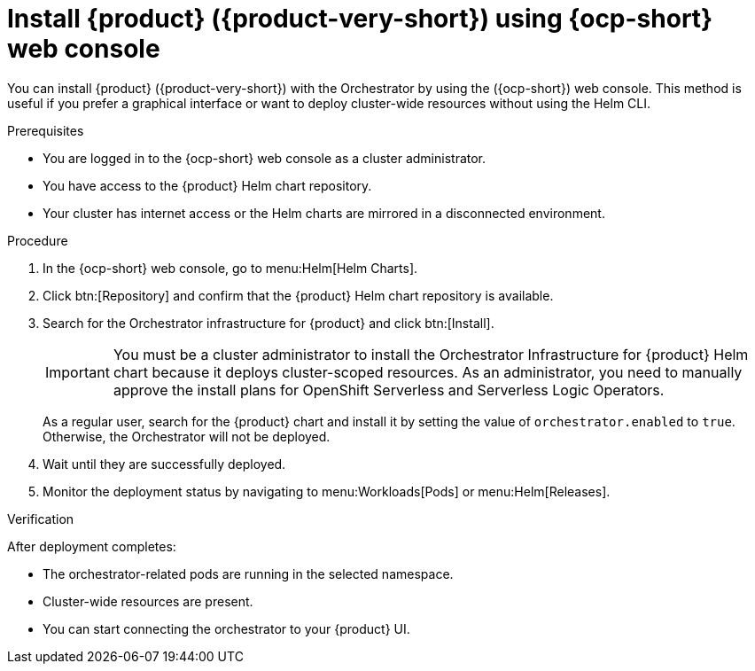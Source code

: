 :_mod-docs-content-type: PROCEDURE
[id="proc-install-rhdh-with-orchestrator-helm-webui_{context}"]
= Install {product} ({product-very-short}) using {ocp-short} web console

You can install {product} ({product-very-short}) with the Orchestrator by using the ({ocp-short}) web console. This method is useful if you prefer a graphical interface or want to deploy cluster-wide resources without using the Helm CLI.

.Prerequisites

* You are logged in to the {ocp-short} web console as a cluster administrator.
* You have access to the {product} Helm chart repository.
* Your cluster has internet access or the Helm charts are mirrored in a disconnected environment.

.Procedure

. In the {ocp-short} web console, go to menu:Helm[Helm Charts].

. Click btn:[Repository] and confirm that the {product} Helm chart repository is available.

. Search for the Orchestrator infrastructure for {product} and click btn:[Install].
+
[IMPORTANT]
====
You must be a cluster administrator to install the Orchestrator Infrastructure for {product} Helm chart because it deploys cluster-scoped resources. As an administrator, you need to manually approve the install plans for OpenShift Serverless and Serverless Logic Operators.
====
+
As a regular user, search for the {product} chart and install it by setting the value of `orchestrator.enabled` to `true`. Otherwise, the Orchestrator will not be deployed.

. Wait until they are successfully deployed.

. Monitor the deployment status by navigating to menu:Workloads[Pods] or menu:Helm[Releases].

.Verification

After deployment completes:

* The orchestrator-related pods are running in the selected namespace.
* Cluster-wide resources are present.
* You can start connecting the orchestrator to your {product} UI.